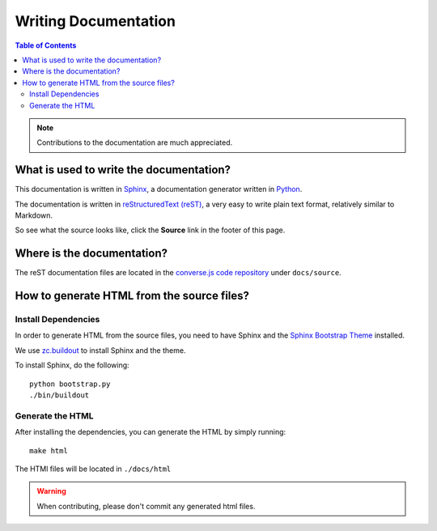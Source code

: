.. raw:: html

    <div id="banner"><a href="https://github.com/jcbrand/converse.js/blob/master/docs/source/documentation.rst">Edit me on GitHub</a></div>

=====================
Writing Documentation
=====================

.. contents:: Table of Contents
   :depth: 2
   :local:

.. note:: Contributions to the documentation are much appreciated.

What is used to write the documentation?
========================================

This documentation is written in `Sphinx <http://sphinx-doc.org/>`_, a
documentation generator written in `Python <http://python.org>`_.

The documentation is written in `reStructuredText (reST) <http://sphinx-doc.org/rest.html>`_, 
a very easy to write plain text format, relatively similar to Markdown.

So see what the source looks like, click the **Source** link in the footer of
this page.

Where is the documentation?
===========================

The reST documentation files are located in the
`converse.js code repository <https://github.com/jcbrand/converse.js/tree/master/docs/source>`_
under ``docs/source``.

How to generate HTML from the source files?
===========================================

Install Dependencies
--------------------

In order to generate HTML from the source files, you need to have Sphinx and
the `Sphinx Bootstrap Theme <http://ryan-roemer.github.io/sphinx-bootstrap-theme>`_
installed.

We use `zc.buildout <http://www.buildout.org/en/latest/>`_ to install Sphinx
and the theme.

To install Sphinx, do the following::

    python bootstrap.py
    ./bin/buildout

Generate the HTML
-----------------

After installing the dependencies, you can generate the HTML by simply
running::

    make html

The HTMl files will be located in ``./docs/html``

.. warning:: When contributing, please don't commit any generated html files.
